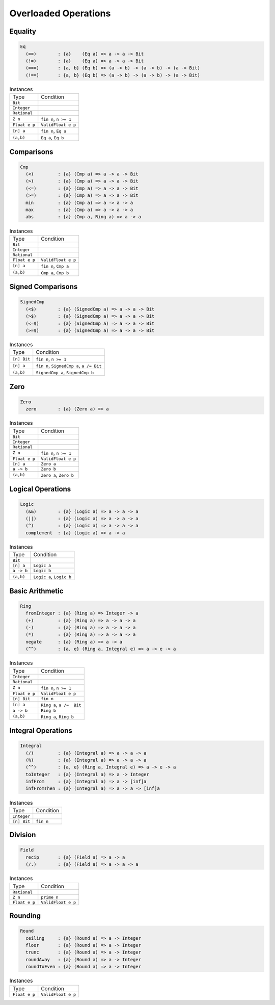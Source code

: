 Overloaded Operations
=====================

Equality
--------

.. code-block:: cryptol

  Eq
    (==)        : {a}    (Eq a) => a -> a -> Bit
    (!=)        : {a}    (Eq a) => a -> a -> Bit
    (===)       : {a, b} (Eq b) => (a -> b) -> (a -> b) -> (a -> Bit)
    (!==)       : {a, b} (Eq b) => (a -> b) -> (a -> b) -> (a -> Bit)


.. list-table:: Instances

  * - Type
    - Condition
  * - ``Bit``
    -
  * - ``Integer``
    -
  * - ``Rational``
    -
  * - ``Z n``
    - ``fin n``, ``n >= 1``
  * - ``Float e p``
    - ``ValidFloat e p``
  * - ``[n] a``
    - ``fin n``, ``Eq a``
  * - ``(a,b)``
    - ``Eq a``, ``Eq b``



Comparisons
-----------

.. code-block:: cryptol

  Cmp
    (<)         : {a} (Cmp a) => a -> a -> Bit
    (>)         : {a} (Cmp a) => a -> a -> Bit
    (<=)        : {a} (Cmp a) => a -> a -> Bit
    (>=)        : {a} (Cmp a) => a -> a -> Bit
    min         : {a} (Cmp a) => a -> a -> a
    max         : {a} (Cmp a) => a -> a -> a
    abs         : {a} (Cmp a, Ring a) => a -> a


.. list-table:: Instances

  * - Type
    - Condition
  * - ``Bit``
    -
  * - ``Integer``
    -
  * - ``Rational``
    -
  * - ``Float e p``
    - ``ValidFloat e p``
  * - ``[n] a``
    - ``fin n``, ``Cmp a``
  * - ``(a,b)``
    - ``Cmp a``, ``Cmp b``





Signed Comparisons
------------------

.. code-block:: cryptol

  SignedCmp
    (<$)        : {a} (SignedCmp a) => a -> a -> Bit
    (>$)        : {a} (SignedCmp a) => a -> a -> Bit
    (<=$)       : {a} (SignedCmp a) => a -> a -> Bit
    (>=$)       : {a} (SignedCmp a) => a -> a -> Bit

.. list-table:: Instances

  * - Type
    - Condition
  * - ``[n] Bit``
    - ``fin n``, ``n >= 1``
  * - ``[n] a``
    - ``fin n``, ``SignedCmp a``, ``a /= Bit``
  * - ``(a,b)``
    - ``SignedCmp a``, ``SignedCmp b``


Zero
----

.. code-block:: cryptol

  Zero
    zero        : {a} (Zero a) => a

.. list-table:: Instances

  * - Type
    - Condition
  * - ``Bit``
    -
  * - ``Integer``
    -
  * - ``Rational``
    -
  * - ``Z n``
    - ``fin n``, ``n >= 1``
  * - ``Float e p``
    - ``ValidFloat e p``
  * - ``[n] a``
    - ``Zero a``
  * - ``a -> b``
    - ``Zero b``
  * - ``(a,b)``
    - ``Zero a``, ``Zero b``

Logical Operations
------------------

.. code-block:: cryptol

  Logic
    (&&)        : {a} (Logic a) => a -> a -> a
    (||)        : {a} (Logic a) => a -> a -> a
    (^)         : {a} (Logic a) => a -> a -> a
    complement  : {a} (Logic a) => a -> a

.. list-table:: Instances

  * - Type
    - Condition
  * - ``Bit``
    -
  * - ``[n] a``
    - ``Logic a``
  * - ``a -> b``
    - ``Logic b``
  * - ``(a,b)``
    - ``Logic a``, ``Logic b``



Basic Arithmetic
----------------

.. code-block:: cryptol

  Ring
    fromInteger : {a} (Ring a) => Integer -> a
    (+)         : {a} (Ring a) => a -> a -> a
    (-)         : {a} (Ring a) => a -> a -> a
    (*)         : {a} (Ring a) => a -> a -> a
    negate      : {a} (Ring a) => a -> a
    (^^)        : {a, e} (Ring a, Integral e) => a -> e -> a

.. list-table:: Instances

  * - Type
    - Condition
  * - ``Integer``
    -
  * - ``Rational``
    -
  * - ``Z n``
    - ``fin n``, ``n >= 1``
  * - ``Float e p``
    - ``ValidFloat e p``
  * - ``[n] Bit``
    - ``fin n``
  * - ``[n] a``
    - ``Ring a``, ``a /=  Bit``
  * - ``a -> b``
    - ``Ring b``
  * - ``(a,b)``
    - ``Ring a``, ``Ring b``



Integral Operations
-------------------

.. code-block:: cryptol

  Integral
    (/)         : {a} (Integral a) => a -> a -> a
    (%)         : {a} (Integral a) => a -> a -> a
    (^^)        : {a, e} (Ring a, Integral e) => a -> e -> a
    toInteger   : {a} (Integral a) => a -> Integer
    infFrom     : {a} (Integral a) => a -> [inf]a
    infFromThen : {a} (Integral a) => a -> a -> [inf]a

.. list-table:: Instances

  * - Type
    - Condition
  * - ``Integer``
    -
  * - ``[n] Bit``
    - ``fin n``





Division
--------

.. code-block:: cryptol

  Field
    recip       : {a} (Field a) => a -> a
    (/.)        : {a} (Field a) => a -> a -> a


.. list-table:: Instances

  * - Type
    - Condition
  * - ``Rational``
    -
  * - ``Z n``
    - ``prime n``
  * - ``Float e p``
    - ``ValidFloat e p``



Rounding
--------

.. code-block:: cryptol

  Round
    ceiling     : {a} (Round a) => a -> Integer
    floor       : {a} (Round a) => a -> Integer
    trunc       : {a} (Round a) => a -> Integer
    roundAway   : {a} (Round a) => a -> Integer
    roundToEven : {a} (Round a) => a -> Integer


.. list-table:: Instances

  * - Type
    - Condition
  * - ``Float e p``
    - ``ValidFloat e p``


